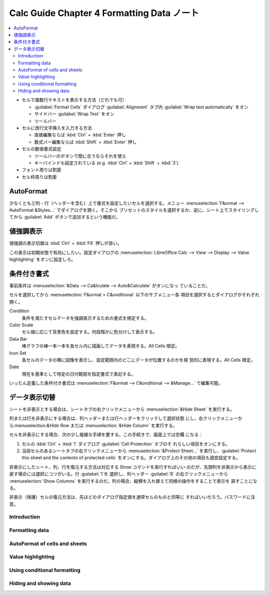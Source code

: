 ======================================================================
Calc Guide Chapter 4 Formatting Data ノート
======================================================================

.. contents::
   :local:

* セルで複数行テキストを表示する方法（どれでも可）

  * :guilabel:`Format Cells` ダイアログ :guilabel:`Alignment` タブ内
    :guilabel:`Wrap text automatically` をオン
  * サイドバー :guilabel:`Wrap Text` をオン
  * ツールバー
* セルに改行文字挿入を入力する方法

  * 直接編集ならば :kbd:`Ctrl` + :kbd:`Enter` 押し
  * 数式バー編集ならば :kbd:`Shift` + :kbd:`Enter` 押し
* セルの数値書式設定

  * ツールバーのボタンで間に合うならそれを使え
  * キーバインドも設定されている (e.g. :kbd:`Ctrl` + :kbd:`Shift` + :kbd:`3`)
* フォント周りは割愛
* セル枠周りは割愛

AutoFormat
~~~~~~~~~~~~~~~~~~~~~~~~~~~~~~~~~~~~~~~~~~~~~~~~~~~~~~~~~~~~~~~~~~~~~~

少なくとも三列・行（ヘッダーを含む）上で書式を設定したいセルを選択する。メニュー
:menuselection:`F&ormat --> AutoFormat &Styles...` でダイアログを開く。そこから
プリセットのスタイルを選択するか、逆に、シート上でスタイリングしてから
:guilabel:`Add` ボタンで追加するという機能だ。

値強調表示
~~~~~~~~~~~~~~~~~~~~~~~~~~~~~~~~~~~~~~~~~~~~~~~~~~~~~~~~~~~~~~~~~~~~~~

値強調の表示切替は :kbd:`Ctrl` + :kbd:`F8` 押しが良い。

この表示は初期状態で有効にしたい。設定ダイアログの :menuselection:`LibreOffice
Calc --> View --> Display --> Value highlighting` をオンに設定しろ。

条件付き書式
~~~~~~~~~~~~~~~~~~~~~~~~~~~~~~~~~~~~~~~~~~~~~~~~~~~~~~~~~~~~~~~~~~~~~~

事前条件は :menuselection:`&Data --> Ca&lculate --> Auto&Calculate` がオンになっ
ていることだ。

セルを選択してから :menuselection:`F&ormat > C&onditional` 以下のサブメニュー各
項目を選択するとダイアログがそれぞれ開く。

Condition
   条件を満たすセルデータを強調表示するための書式を規定する。
Color Scale
   セル値に応じて背景色を設定する。何段階かに色分けして表示する。
Data Bar
   棒グラフの棒一本一本を各セル内に描画してデータを表現する。All Cells 限定。
Icon Set
   各セルのデータの横に図像を表示し、設定範囲内のどこにデータが位置するのかを視
   覚的に表現する。All Cells 限定。
Date
   現在を基準として特定の日付範囲を指定書式で表記する。

いったん定義した条件付き書式は :menuselection:`F&ormat --> C&onditional -->
&Manage...` で編集可能。

データ表示切替
~~~~~~~~~~~~~~~~~~~~~~~~~~~~~~~~~~~~~~~~~~~~~~~~~~~~~~~~~~~~~~~~~~~~~~

シートを非表示とする場合は、シートタブの右クリックメニューから
:menuselection:`&Hide Sheet` を実行する。

列または行を非表示にする場合は、列ヘッダーまたは行ヘッダーをクリックして選択状態
にし、右クリックメニューから:menuselection:`&Hide Row` または
:menuselection:`&Hide Column` を実行する。

セルを非表示にする場合、次の少し複雑な手順を要する。この手続きで、画面上では空欄
になる：

1. セルの :kbd:`Ctrl` + :kbd:`1` ダイアログ :guilabel:`Cell Protection` タブのそ
   れらしい項目をオンにする。
2. 当該セルのあるシートタブの右クリックメニューから :menuselection:`&Protect
   Sheet...` を実行し、:guilabel:`Protect this sheet and the contents of
   protected cells` をオンにする。ダイアログ上のその他の項目も適宜設定する。

非表示にしたシート、列、行を復元する方法は対応する Show コマンドを実行すればいい
のだが、先頭列を非表示から表示に戻す場合には選択にコツがいる。行 :guilabel:`1`を
選択し、列ヘッダー :guilabel:`B` の右クリックメニューから :menuselection:`Show
Columns` を実行するのだ。列の場合、縦横を入れ替えて同様の操作をすることで表示を
戻すことになる。

非表示（保護）セルの復元方法は、先ほどのダイアログ指定値を通常セルのものと同等に
すればいいだろう。パスワードに注意。

Introduction
======================================================================

Formatting data
======================================================================

AutoFormat of cells and sheets
======================================================================

Value highlighting
======================================================================

Using conditional formatting
======================================================================

Hiding and showing data
======================================================================
